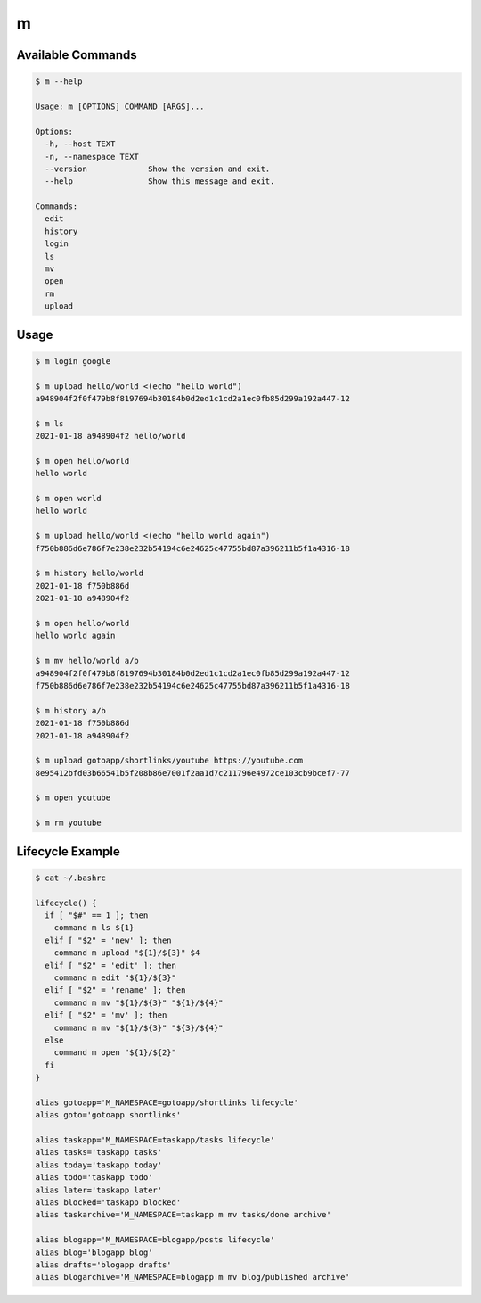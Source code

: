 m
=


Available Commands
------------------

.. code-block:: bash

   $ m --help

   Usage: m [OPTIONS] COMMAND [ARGS]...

   Options:
     -h, --host TEXT
     -n, --namespace TEXT
     --version             Show the version and exit.
     --help                Show this message and exit.

   Commands:
     edit
     history
     login
     ls
     mv
     open
     rm
     upload


Usage
-----

.. code-block:: bash

   $ m login google

   $ m upload hello/world <(echo "hello world")
   a948904f2f0f479b8f8197694b30184b0d2ed1c1cd2a1ec0fb85d299a192a447-12

   $ m ls
   2021-01-18 a948904f2 hello/world

   $ m open hello/world
   hello world

   $ m open world
   hello world

   $ m upload hello/world <(echo "hello world again")
   f750b886d6e786f7e238e232b54194c6e24625c47755bd87a396211b5f1a4316-18

   $ m history hello/world
   2021-01-18 f750b886d
   2021-01-18 a948904f2

   $ m open hello/world
   hello world again

   $ m mv hello/world a/b
   a948904f2f0f479b8f8197694b30184b0d2ed1c1cd2a1ec0fb85d299a192a447-12
   f750b886d6e786f7e238e232b54194c6e24625c47755bd87a396211b5f1a4316-18

   $ m history a/b
   2021-01-18 f750b886d
   2021-01-18 a948904f2

   $ m upload gotoapp/shortlinks/youtube https://youtube.com
   8e95412bfd03b66541b5f208b86e7001f2aa1d7c211796e4972ce103cb9bcef7-77

   $ m open youtube

   $ m rm youtube


Lifecycle Example
-----------------

.. code-block:: bash

   $ cat ~/.bashrc

   lifecycle() {
     if [ "$#" == 1 ]; then
       command m ls ${1}
     elif [ "$2" = 'new' ]; then
       command m upload "${1}/${3}" $4
     elif [ "$2" = 'edit' ]; then
       command m edit "${1}/${3}"
     elif [ "$2" = 'rename' ]; then
       command m mv "${1}/${3}" "${1}/${4}"
     elif [ "$2" = 'mv' ]; then
       command m mv "${1}/${3}" "${3}/${4}"
     else
       command m open "${1}/${2}"
     fi
   }

   alias gotoapp='M_NAMESPACE=gotoapp/shortlinks lifecycle'
   alias goto='gotoapp shortlinks'

   alias taskapp='M_NAMESPACE=taskapp/tasks lifecycle'
   alias tasks='taskapp tasks'
   alias today='taskapp today'
   alias todo='taskapp todo'
   alias later='taskapp later'
   alias blocked='taskapp blocked'
   alias taskarchive='M_NAMESPACE=taskapp m mv tasks/done archive'

   alias blogapp='M_NAMESPACE=blogapp/posts lifecycle'
   alias blog='blogapp blog'
   alias drafts='blogapp drafts'
   alias blogarchive='M_NAMESPACE=blogapp m mv blog/published archive'
